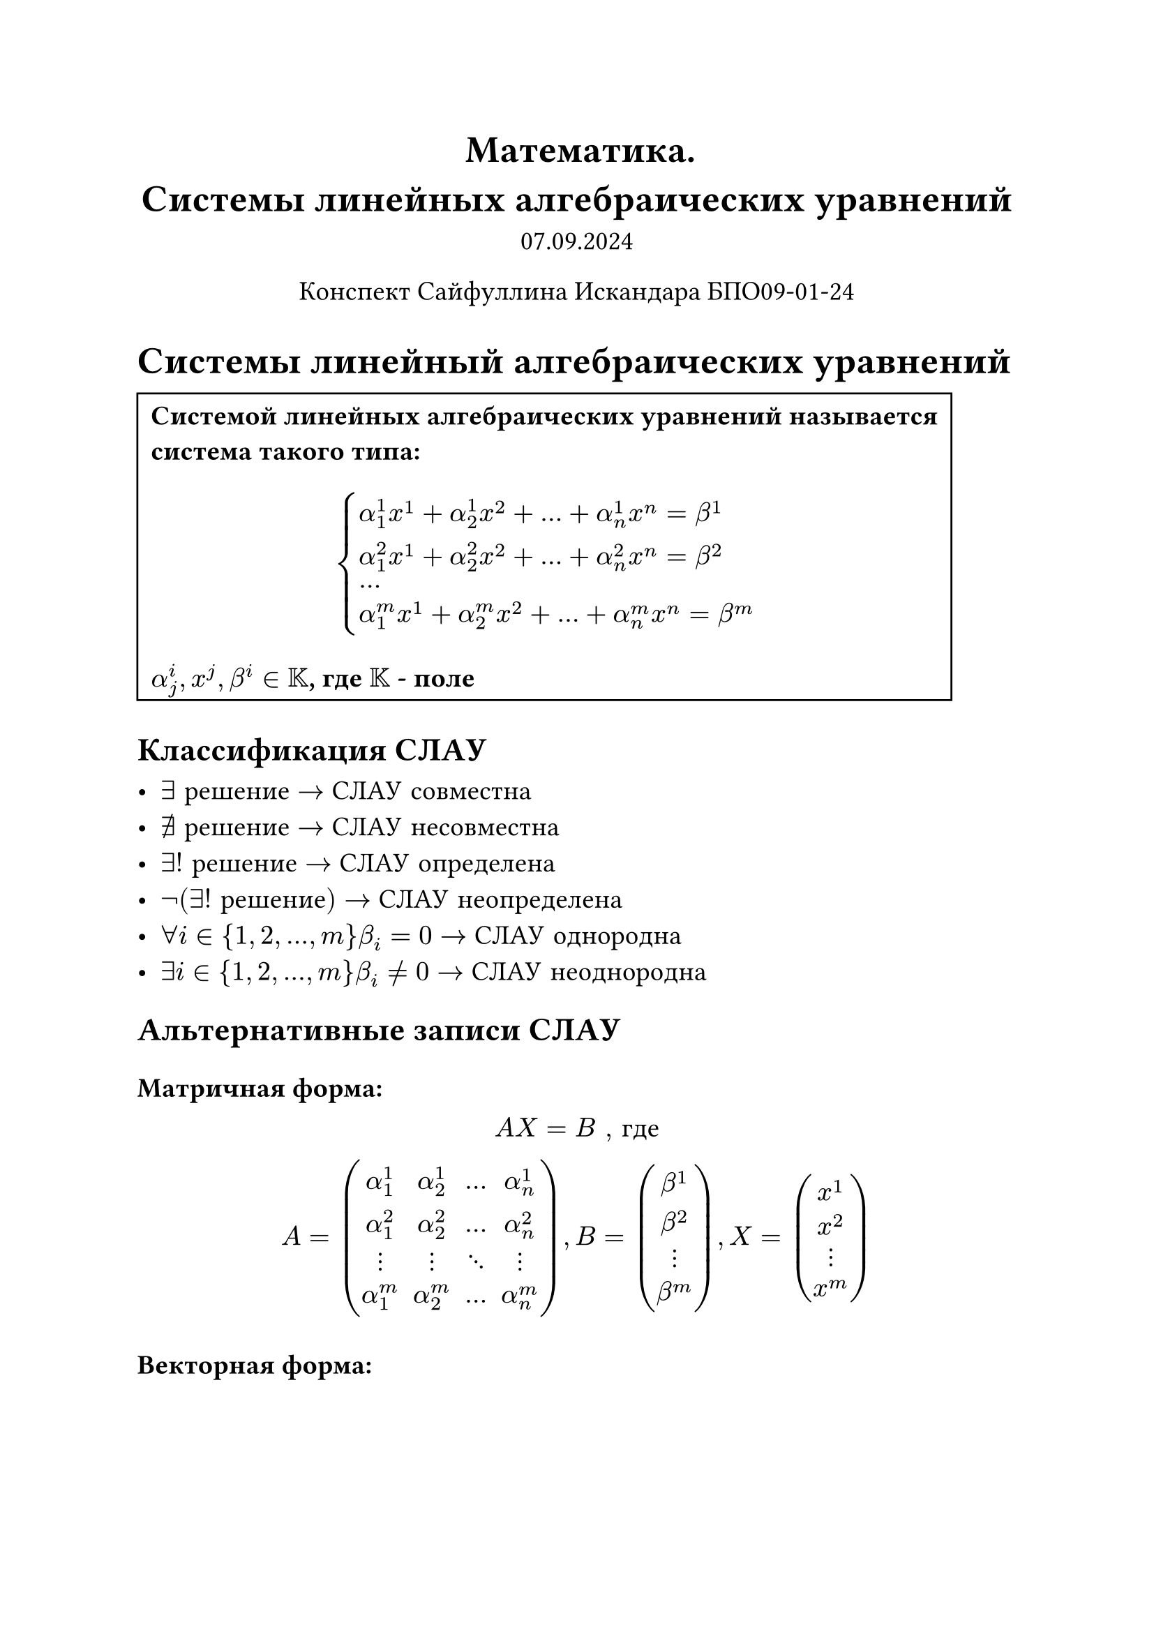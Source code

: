 // Global settings and templates
#set text(14pt)
#let def(term, color: black) = {
  box(stroke: color, inset: 7pt, text()[ #term ])
}

// Lecture header and date
#let subject = text()[Математика]
#let lecture_header = text()[Системы линейных алгебраических уравнений]
#let date = text()[07.09.2024]
// Header
#align(center, heading(level: 1)[#subject. \ #lecture_header ])
#align(center, text(weight: "thin")[#date])
#align(center, text(weight: "thin")[Конспект Сайфуллина Искандара БПО09-01-24])

// Content
#let make = sym.supset.sq
#let see = sym.angle.spheric

= Системы линейный алгебраических уравнений

#box(stroke: black, inset: 7pt, text(weight: "black")[ Системой линейных алгебраических уравнений называется система такого типа:
$ cases(
  alpha_1^1 x^1 + alpha_2^1 x ^ 2 + dots + alpha_n^1 x^n = beta^1\
  alpha_1^2 x^1 + alpha_2^2 x ^ 2 + dots + alpha_n^2 x^n = beta^2\
  dots\
  alpha_1^m x^1 + alpha_2^m x ^ 2 + dots + alpha_n^m x^n = beta^m
) $

  $alpha_j^i, x^j, beta^i in KK$, где $KK$ - поле]
)
#heading(level: 2)[Классификация СЛАУ]

- $exists #text()[решение] -> #text()[СЛАУ совместна]$\
- $exists.not #text()[решение] -> #text()[СЛАУ несовместна]$\
- $exists ! #text()[решение] -> #text()[СЛАУ определена]$\
- $not(exists ! #text()[решение]) -> #text()[СЛАУ неопределена]$\
- $forall i in {1, 2, ..., m} beta_i = 0 -> #text()[СЛАУ однородна]$\
- $exists i in {1, 2, ..., m} beta_i eq.not 0 -> #text()[СЛАУ неоднородна]$

#heading(level: 2)[Альтернативные записи СЛАУ]

#heading(level: 3)[Матричная форма:]

$
  A X = B #text()[, где]\
  A = mat(
    alpha_1^1, alpha_2^1, ..., alpha_n^1;
    alpha_1^2, alpha_2^2, ..., alpha_n^2;
    dots.v, dots.v, dots.down, dots.v;
    alpha_1^m, alpha_2^m, ..., alpha_n^m;
  ), B = mat(
    beta^1; beta^2; dots.v; beta^m
  ), X = mat(
    x^1; x^2; dots.v; x^m
  )
$

#heading(level: 3)[Векторная форма:]

$
  sum_(i=1)^n a_i x^i = b #text()[, где] \
  forall i = {1, 2, ... n}, a_i = vec(alpha_i^1, alpha_i^2, dots.v, alpha_i^m) #text()[,]
  b = vec(beta^1, beta^2, dots.v, beta^m)
$
\
#heading(level: 2)[Метод Крамера]

#box(stroke: black, inset: 7pt, text(fill: red)[TODO])

#heading(level: 2)[Метод Гаусса-Жордана]

#box(stroke: black, inset: 7pt, text(fill: red)[TODO])

#heading(level: 2)[Матричный метод]

#box(stroke: black, inset: 7pt, text(fill: red)[TODO])


